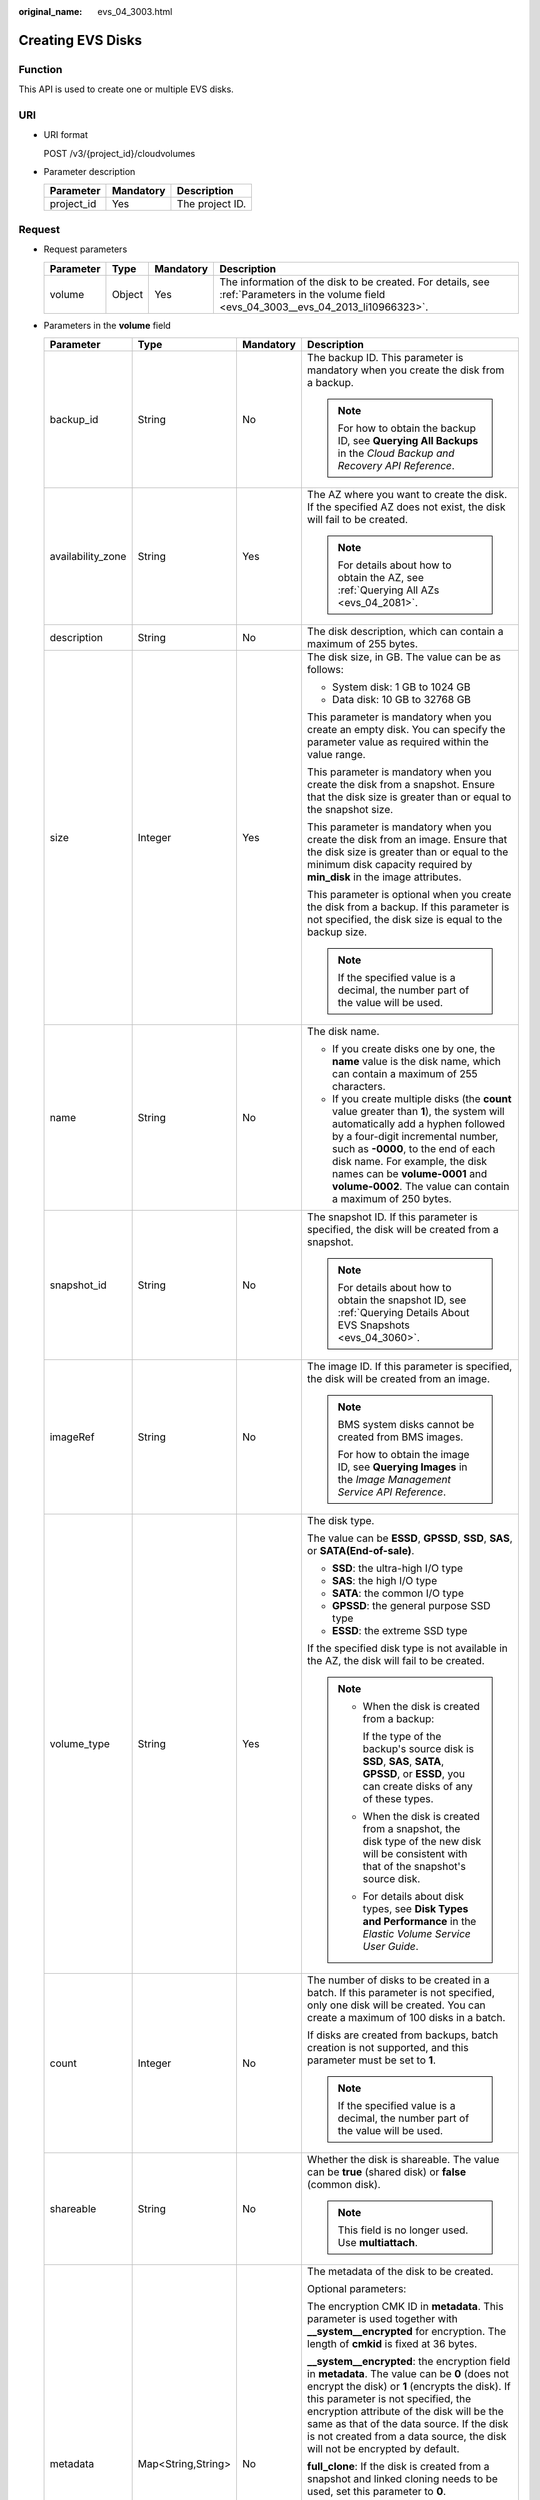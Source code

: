 :original_name: evs_04_3003.html

.. _evs_04_3003:

Creating EVS Disks
==================

Function
--------

This API is used to create one or multiple EVS disks.

URI
---

-  URI format

   POST /v3/{project_id}/cloudvolumes

-  Parameter description

   ========== ========= ===============
   Parameter  Mandatory Description
   ========== ========= ===============
   project_id Yes       The project ID.
   ========== ========= ===============

Request
-------

-  Request parameters

   +-----------+--------+-----------+------------------------------------------------------------------------------------------------------------------------------------------+
   | Parameter | Type   | Mandatory | Description                                                                                                                              |
   +===========+========+===========+==========================================================================================================================================+
   | volume    | Object | Yes       | The information of the disk to be created. For details, see :ref:`Parameters in the volume field <evs_04_3003__evs_04_2013_li10966323>`. |
   +-----------+--------+-----------+------------------------------------------------------------------------------------------------------------------------------------------+

-  .. _evs_04_3003__evs_04_2013_li10966323:

   Parameters in the **volume** field

   +-------------------+--------------------+-----------------+------------------------------------------------------------------------------------------------------------------------------------------------------------------------------------------------------------------------------------------------------------------------------------------------------------------------------------------------------------------+
   | Parameter         | Type               | Mandatory       | Description                                                                                                                                                                                                                                                                                                                                                      |
   +===================+====================+=================+==================================================================================================================================================================================================================================================================================================================================================================+
   | backup_id         | String             | No              | The backup ID. This parameter is mandatory when you create the disk from a backup.                                                                                                                                                                                                                                                                               |
   |                   |                    |                 |                                                                                                                                                                                                                                                                                                                                                                  |
   |                   |                    |                 | .. note::                                                                                                                                                                                                                                                                                                                                                        |
   |                   |                    |                 |                                                                                                                                                                                                                                                                                                                                                                  |
   |                   |                    |                 |    For how to obtain the backup ID, see **Querying All Backups** in the *Cloud Backup and Recovery API Reference*.                                                                                                                                                                                                                                               |
   +-------------------+--------------------+-----------------+------------------------------------------------------------------------------------------------------------------------------------------------------------------------------------------------------------------------------------------------------------------------------------------------------------------------------------------------------------------+
   | availability_zone | String             | Yes             | The AZ where you want to create the disk. If the specified AZ does not exist, the disk will fail to be created.                                                                                                                                                                                                                                                  |
   |                   |                    |                 |                                                                                                                                                                                                                                                                                                                                                                  |
   |                   |                    |                 | .. note::                                                                                                                                                                                                                                                                                                                                                        |
   |                   |                    |                 |                                                                                                                                                                                                                                                                                                                                                                  |
   |                   |                    |                 |    For details about how to obtain the AZ, see :ref:`Querying All AZs <evs_04_2081>`.                                                                                                                                                                                                                                                                            |
   +-------------------+--------------------+-----------------+------------------------------------------------------------------------------------------------------------------------------------------------------------------------------------------------------------------------------------------------------------------------------------------------------------------------------------------------------------------+
   | description       | String             | No              | The disk description, which can contain a maximum of 255 bytes.                                                                                                                                                                                                                                                                                                  |
   +-------------------+--------------------+-----------------+------------------------------------------------------------------------------------------------------------------------------------------------------------------------------------------------------------------------------------------------------------------------------------------------------------------------------------------------------------------+
   | size              | Integer            | Yes             | The disk size, in GB. The value can be as follows:                                                                                                                                                                                                                                                                                                               |
   |                   |                    |                 |                                                                                                                                                                                                                                                                                                                                                                  |
   |                   |                    |                 | -  System disk: 1 GB to 1024 GB                                                                                                                                                                                                                                                                                                                                  |
   |                   |                    |                 | -  Data disk: 10 GB to 32768 GB                                                                                                                                                                                                                                                                                                                                  |
   |                   |                    |                 |                                                                                                                                                                                                                                                                                                                                                                  |
   |                   |                    |                 | This parameter is mandatory when you create an empty disk. You can specify the parameter value as required within the value range.                                                                                                                                                                                                                               |
   |                   |                    |                 |                                                                                                                                                                                                                                                                                                                                                                  |
   |                   |                    |                 | This parameter is mandatory when you create the disk from a snapshot. Ensure that the disk size is greater than or equal to the snapshot size.                                                                                                                                                                                                                   |
   |                   |                    |                 |                                                                                                                                                                                                                                                                                                                                                                  |
   |                   |                    |                 | This parameter is mandatory when you create the disk from an image. Ensure that the disk size is greater than or equal to the minimum disk capacity required by **min_disk** in the image attributes.                                                                                                                                                            |
   |                   |                    |                 |                                                                                                                                                                                                                                                                                                                                                                  |
   |                   |                    |                 | This parameter is optional when you create the disk from a backup. If this parameter is not specified, the disk size is equal to the backup size.                                                                                                                                                                                                                |
   |                   |                    |                 |                                                                                                                                                                                                                                                                                                                                                                  |
   |                   |                    |                 | .. note::                                                                                                                                                                                                                                                                                                                                                        |
   |                   |                    |                 |                                                                                                                                                                                                                                                                                                                                                                  |
   |                   |                    |                 |    If the specified value is a decimal, the number part of the value will be used.                                                                                                                                                                                                                                                                               |
   +-------------------+--------------------+-----------------+------------------------------------------------------------------------------------------------------------------------------------------------------------------------------------------------------------------------------------------------------------------------------------------------------------------------------------------------------------------+
   | name              | String             | No              | The disk name.                                                                                                                                                                                                                                                                                                                                                   |
   |                   |                    |                 |                                                                                                                                                                                                                                                                                                                                                                  |
   |                   |                    |                 | -  If you create disks one by one, the **name** value is the disk name, which can contain a maximum of 255 characters.                                                                                                                                                                                                                                           |
   |                   |                    |                 | -  If you create multiple disks (the **count** value greater than **1**), the system will automatically add a hyphen followed by a four-digit incremental number, such as **-0000**, to the end of each disk name. For example, the disk names can be **volume-0001** and **volume-0002**. The value can contain a maximum of 250 bytes.                         |
   +-------------------+--------------------+-----------------+------------------------------------------------------------------------------------------------------------------------------------------------------------------------------------------------------------------------------------------------------------------------------------------------------------------------------------------------------------------+
   | snapshot_id       | String             | No              | The snapshot ID. If this parameter is specified, the disk will be created from a snapshot.                                                                                                                                                                                                                                                                       |
   |                   |                    |                 |                                                                                                                                                                                                                                                                                                                                                                  |
   |                   |                    |                 | .. note::                                                                                                                                                                                                                                                                                                                                                        |
   |                   |                    |                 |                                                                                                                                                                                                                                                                                                                                                                  |
   |                   |                    |                 |    For details about how to obtain the snapshot ID, see :ref:`Querying Details About EVS Snapshots <evs_04_3060>`.                                                                                                                                                                                                                                               |
   +-------------------+--------------------+-----------------+------------------------------------------------------------------------------------------------------------------------------------------------------------------------------------------------------------------------------------------------------------------------------------------------------------------------------------------------------------------+
   | imageRef          | String             | No              | The image ID. If this parameter is specified, the disk will be created from an image.                                                                                                                                                                                                                                                                            |
   |                   |                    |                 |                                                                                                                                                                                                                                                                                                                                                                  |
   |                   |                    |                 | .. note::                                                                                                                                                                                                                                                                                                                                                        |
   |                   |                    |                 |                                                                                                                                                                                                                                                                                                                                                                  |
   |                   |                    |                 |    BMS system disks cannot be created from BMS images.                                                                                                                                                                                                                                                                                                           |
   |                   |                    |                 |                                                                                                                                                                                                                                                                                                                                                                  |
   |                   |                    |                 |    For how to obtain the image ID, see **Querying Images** in the *Image Management Service API Reference*.                                                                                                                                                                                                                                                      |
   +-------------------+--------------------+-----------------+------------------------------------------------------------------------------------------------------------------------------------------------------------------------------------------------------------------------------------------------------------------------------------------------------------------------------------------------------------------+
   | volume_type       | String             | Yes             | The disk type.                                                                                                                                                                                                                                                                                                                                                   |
   |                   |                    |                 |                                                                                                                                                                                                                                                                                                                                                                  |
   |                   |                    |                 | The value can be **ESSD**, **GPSSD**, **SSD**, **SAS**, or **SATA(End-of-sale)**.                                                                                                                                                                                                                                                                                |
   |                   |                    |                 |                                                                                                                                                                                                                                                                                                                                                                  |
   |                   |                    |                 | -  **SSD**: the ultra-high I/O type                                                                                                                                                                                                                                                                                                                              |
   |                   |                    |                 | -  **SAS**: the high I/O type                                                                                                                                                                                                                                                                                                                                    |
   |                   |                    |                 | -  **SATA**: the common I/O type                                                                                                                                                                                                                                                                                                                                 |
   |                   |                    |                 | -  **GPSSD**: the general purpose SSD type                                                                                                                                                                                                                                                                                                                       |
   |                   |                    |                 | -  **ESSD**: the extreme SSD type                                                                                                                                                                                                                                                                                                                                |
   |                   |                    |                 |                                                                                                                                                                                                                                                                                                                                                                  |
   |                   |                    |                 | If the specified disk type is not available in the AZ, the disk will fail to be created.                                                                                                                                                                                                                                                                         |
   |                   |                    |                 |                                                                                                                                                                                                                                                                                                                                                                  |
   |                   |                    |                 | .. note::                                                                                                                                                                                                                                                                                                                                                        |
   |                   |                    |                 |                                                                                                                                                                                                                                                                                                                                                                  |
   |                   |                    |                 |    -  When the disk is created from a backup:                                                                                                                                                                                                                                                                                                                    |
   |                   |                    |                 |                                                                                                                                                                                                                                                                                                                                                                  |
   |                   |                    |                 |       If the type of the backup's source disk is **SSD**, **SAS**, **SATA**, **GPSSD**, or **ESSD**, you can create disks of any of these types.                                                                                                                                                                                                                 |
   |                   |                    |                 |                                                                                                                                                                                                                                                                                                                                                                  |
   |                   |                    |                 |    -  When the disk is created from a snapshot, the disk type of the new disk will be consistent with that of the snapshot's source disk.                                                                                                                                                                                                                        |
   |                   |                    |                 |                                                                                                                                                                                                                                                                                                                                                                  |
   |                   |                    |                 |    -  For details about disk types, see **Disk Types and Performance** in the *Elastic Volume Service User Guide*.                                                                                                                                                                                                                                               |
   +-------------------+--------------------+-----------------+------------------------------------------------------------------------------------------------------------------------------------------------------------------------------------------------------------------------------------------------------------------------------------------------------------------------------------------------------------------+
   | count             | Integer            | No              | The number of disks to be created in a batch. If this parameter is not specified, only one disk will be created. You can create a maximum of 100 disks in a batch.                                                                                                                                                                                               |
   |                   |                    |                 |                                                                                                                                                                                                                                                                                                                                                                  |
   |                   |                    |                 | If disks are created from backups, batch creation is not supported, and this parameter must be set to **1**.                                                                                                                                                                                                                                                     |
   |                   |                    |                 |                                                                                                                                                                                                                                                                                                                                                                  |
   |                   |                    |                 | .. note::                                                                                                                                                                                                                                                                                                                                                        |
   |                   |                    |                 |                                                                                                                                                                                                                                                                                                                                                                  |
   |                   |                    |                 |    If the specified value is a decimal, the number part of the value will be used.                                                                                                                                                                                                                                                                               |
   +-------------------+--------------------+-----------------+------------------------------------------------------------------------------------------------------------------------------------------------------------------------------------------------------------------------------------------------------------------------------------------------------------------------------------------------------------------+
   | shareable         | String             | No              | Whether the disk is shareable. The value can be **true** (shared disk) or **false** (common disk).                                                                                                                                                                                                                                                               |
   |                   |                    |                 |                                                                                                                                                                                                                                                                                                                                                                  |
   |                   |                    |                 | .. note::                                                                                                                                                                                                                                                                                                                                                        |
   |                   |                    |                 |                                                                                                                                                                                                                                                                                                                                                                  |
   |                   |                    |                 |    This field is no longer used. Use **multiattach**.                                                                                                                                                                                                                                                                                                            |
   +-------------------+--------------------+-----------------+------------------------------------------------------------------------------------------------------------------------------------------------------------------------------------------------------------------------------------------------------------------------------------------------------------------------------------------------------------------+
   | metadata          | Map<String,String> | No              | The metadata of the disk to be created.                                                                                                                                                                                                                                                                                                                          |
   |                   |                    |                 |                                                                                                                                                                                                                                                                                                                                                                  |
   |                   |                    |                 | Optional parameters:                                                                                                                                                                                                                                                                                                                                             |
   |                   |                    |                 |                                                                                                                                                                                                                                                                                                                                                                  |
   |                   |                    |                 | The encryption CMK ID in **metadata**. This parameter is used together with **\__system__encrypted** for encryption. The length of **cmkid** is fixed at 36 bytes.                                                                                                                                                                                               |
   |                   |                    |                 |                                                                                                                                                                                                                                                                                                                                                                  |
   |                   |                    |                 | **\__system__encrypted**: the encryption field in **metadata**. The value can be **0** (does not encrypt the disk) or **1** (encrypts the disk). If this parameter is not specified, the encryption attribute of the disk will be the same as that of the data source. If the disk is not created from a data source, the disk will not be encrypted by default. |
   |                   |                    |                 |                                                                                                                                                                                                                                                                                                                                                                  |
   |                   |                    |                 | **full_clone**: If the disk is created from a snapshot and linked cloning needs to be used, set this parameter to **0**.                                                                                                                                                                                                                                         |
   |                   |                    |                 |                                                                                                                                                                                                                                                                                                                                                                  |
   |                   |                    |                 | **hw:passthrough**:                                                                                                                                                                                                                                                                                                                                              |
   |                   |                    |                 |                                                                                                                                                                                                                                                                                                                                                                  |
   |                   |                    |                 | -  If this parameter is set to **true**, the disk device type will be SCSI, which allows ECS OSs to directly access underlying storage media. SCSI reservation commands are supported.                                                                                                                                                                           |
   |                   |                    |                 | -  If this parameter is set to **false**, the disk device type will be VBD, which supports only simple SCSI read/write commands.                                                                                                                                                                                                                                 |
   |                   |                    |                 | -  If this parameter is not specified, the disk device type will be VBD.                                                                                                                                                                                                                                                                                         |
   +-------------------+--------------------+-----------------+------------------------------------------------------------------------------------------------------------------------------------------------------------------------------------------------------------------------------------------------------------------------------------------------------------------------------------------------------------------+
   | multiattach       | Boolean            | No              | Whether the disk is shareable. The default value is **false**.                                                                                                                                                                                                                                                                                                   |
   |                   |                    |                 |                                                                                                                                                                                                                                                                                                                                                                  |
   |                   |                    |                 | -  **true**: indicates a shared disk.                                                                                                                                                                                                                                                                                                                            |
   |                   |                    |                 | -  **false**: indicates a non-shared disk.                                                                                                                                                                                                                                                                                                                       |
   +-------------------+--------------------+-----------------+------------------------------------------------------------------------------------------------------------------------------------------------------------------------------------------------------------------------------------------------------------------------------------------------------------------------------------------------------------------+
   | tags              | Object             | No              | The tags to be added to the disk during the disk creation.                                                                                                                                                                                                                                                                                                       |
   |                   |                    |                 |                                                                                                                                                                                                                                                                                                                                                                  |
   |                   |                    |                 | A maximum of 10 tags can be added to a disk.                                                                                                                                                                                                                                                                                                                     |
   |                   |                    |                 |                                                                                                                                                                                                                                                                                                                                                                  |
   |                   |                    |                 | A tag key must be unique. Deduplication will be performed for duplicate keys. Therefore, only one tag key in the duplicate keys is valid.                                                                                                                                                                                                                        |
   |                   |                    |                 |                                                                                                                                                                                                                                                                                                                                                                  |
   |                   |                    |                 | -  Tag key: String type                                                                                                                                                                                                                                                                                                                                          |
   |                   |                    |                 |                                                                                                                                                                                                                                                                                                                                                                  |
   |                   |                    |                 |    -  Cannot be left blank.                                                                                                                                                                                                                                                                                                                                      |
   |                   |                    |                 |    -  Must be unique for each resource.                                                                                                                                                                                                                                                                                                                          |
   |                   |                    |                 |    -  Can contain a maximum of 36 characters.                                                                                                                                                                                                                                                                                                                    |
   |                   |                    |                 |    -  Can contain only digits, letters, hyphens (-), and underscores (_).                                                                                                                                                                                                                                                                                        |
   |                   |                    |                 |                                                                                                                                                                                                                                                                                                                                                                  |
   |                   |                    |                 | -  Tag value: String type                                                                                                                                                                                                                                                                                                                                        |
   |                   |                    |                 |                                                                                                                                                                                                                                                                                                                                                                  |
   |                   |                    |                 |    -  Can contain a maximum of 43 characters.                                                                                                                                                                                                                                                                                                                    |
   |                   |                    |                 |    -  Can contain only digits, letters, hyphens (-), and underscores (_).                                                                                                                                                                                                                                                                                        |
   +-------------------+--------------------+-----------------+------------------------------------------------------------------------------------------------------------------------------------------------------------------------------------------------------------------------------------------------------------------------------------------------------------------------------------------------------------------+

   .. note::

      Specifying either two of the **backup_id**, **snapshot_id**, and **imageRef** fields is not supported.

-  Example request

   .. code-block::

      {
          "volume": {
              "backup_id": null,
              "count": 1,
              "availability_zone": "az-dc-1",
              "description": "test_volume_1",
              "size": 120,
              "name": "test_volume_1",
              "volume_type": "SSD",
              "metadata": {
                  "__system__encrypted": "1",
                  "__system__cmkid": "37b0d52e-c249-40d6-83cb-2b93f22445bd"
              }
          }
      }

Response
--------

-  Response parameters

   +-----------+--------+---------------------------------------------------------------------------------------------------------------------------------------------+
   | Parameter | Type   | Description                                                                                                                                 |
   +===========+========+=============================================================================================================================================+
   | job_id    | String | The task ID.                                                                                                                                |
   +-----------+--------+---------------------------------------------------------------------------------------------------------------------------------------------+
   | error     | Object | The error message returned if an error occurs. For details, see :ref:`Parameters in the error field <evs_04_3003__evs_04_2013_li24688256>`. |
   +-----------+--------+---------------------------------------------------------------------------------------------------------------------------------------------+

-  .. _evs_04_3003__evs_04_2013_li24688256:

   Parameters in the **error** field

   +-----------------------+-----------------------+-------------------------------------------------------------------------+
   | Parameter             | Type                  | Description                                                             |
   +=======================+=======================+=========================================================================+
   | message               | String                | The error message returned if an error occurs.                          |
   +-----------------------+-----------------------+-------------------------------------------------------------------------+
   | code                  | String                | The error code returned if an error occurs.                             |
   |                       |                       |                                                                         |
   |                       |                       | For details about the error code, see :ref:`Error Codes <evs_04_0038>`. |
   +-----------------------+-----------------------+-------------------------------------------------------------------------+

-  Example response

   .. code-block::

      {
          "job_id": "70a599e0-31e7-49b7-b260-868f441e862b"
      }

   or

   .. code-block::

      {
          "error": {
              "message": "XXXX",
              "code": "XXX"
          }
      }

Status Codes
------------

-  Normal

   200

Error Codes
-----------

For details, see :ref:`Error Codes <evs_04_0038>`.
